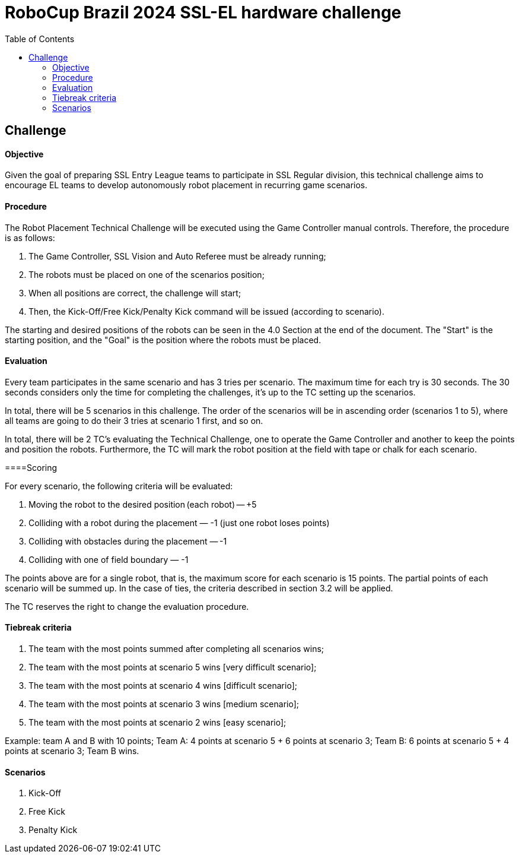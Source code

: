 :source-highlighter: highlightjs
:icons: font

= RoboCup Brazil 2024 SSL-EL hardware challenge 
:toc:
:toclevels: 3

== Challenge
==== Objective

Given the goal of preparing SSL Entry League teams to participate in SSL Regular division, this technical challenge aims to encourage EL teams to develop autonomously robot placement in recurring game scenarios. 

==== Procedure

The Robot Placement Technical Challenge will be executed using the Game Controller manual controls. Therefore, the procedure is as follows: 

1. The Game Controller, SSL Vision and Auto Referee must be already running; 
2. The robots must be placed on one of the scenarios position; 
3. When all positions are correct, the challenge will start; 
4. Then, the Kick-Off/Free Kick/Penalty Kick command will be issued (according to scenario). 

The starting and desired positions of the robots can be seen in the 4.0 Section at the end of the document. The "Start" is the starting position, and the "Goal" is the position where the robots must be placed.  

==== Evaluation

Every team participates in the same scenario and has 3 tries per scenario. The maximum time for each try is 30 seconds. The 30 seconds considers only the time for completing the challenges, it’s up to the TC setting up the scenarios.  

In total, there will be 5 scenarios in this challenge. The order of the scenarios will be in ascending order (scenarios 1 to 5), where all teams are going to do their 3 tries at scenario 1 first, and so on. 

In total, there will be 2 TC's evaluating the Technical Challenge, one to operate the Game Controller and another to keep the points and position the robots. Furthermore, the TC will mark the robot position at the field with tape or chalk for each scenario. 

====Scoring 

For every scenario, the following criteria will be evaluated: 

1. Moving the robot to the desired position (each robot) — +5 
2. Colliding with a robot during the placement — -1 (just one robot loses points) 
3. Colliding with obstacles during the placement — -1 
4. Colliding with one of field boundary — -1 

The points above are for a single robot, that is, the maximum score for each scenario is 15 points. The partial points of each scenario will be summed up. In the case of ties, the criteria described in section 3.2 will be applied. 

The TC reserves the right to change the evaluation procedure.  

==== Tiebreak criteria 

1. The team with the most points summed after completing all scenarios wins; 
2. The team with the most points at scenario 5 wins [very difficult scenario]; 
3. The team with the most points at scenario 4 wins [difficult scenario]; 
4. The team with the most points at scenario 3 wins [medium scenario]; 
5. The team with the most points at scenario 2 wins [easy scenario]; 

Example: team A and B with 10 points; Team A: 4 points at scenario 5 + 6 points at scenario 3; Team B: 6 points at scenario 5 + 4 points at scenario 3; Team B wins. 

==== Scenarios 

1. Kick-Off 
2. Free Kick 
3. Penalty Kick 